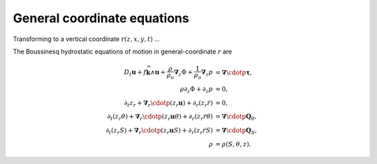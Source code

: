 .. general-coordinate-eqns:

General coordinate equations
============================

Transforming to a vertical coordinate :math:`r(z,x,y,t)` ...

The Boussinesq hydrostatic equations of motion in general-coordinate
:math:`r` are

.. math::
  D_t \boldsymbol{u} + f \widehat{\boldsymbol{k}} \wedge \boldsymbol{u} + \frac{\rho}{\rho_o}\boldsymbol{\nabla}_z \Phi + \frac{1}{\rho_o} \boldsymbol{\nabla}_z p &= \boldsymbol{\nabla} \cdotp \boldsymbol{\underline{\tau}} ,\\
  \rho \partial_z \Phi + \partial_z p &= 0 ,\\
  \partial_t z_r + \boldsymbol{\nabla}_r \cdotp ( z_r \boldsymbol{u} ) + \partial_r ( z_r \dot{r} ) &= 0 ,\\
  \partial_t (z_r \theta) + \boldsymbol{\nabla}_r \cdotp ( z_r \boldsymbol{u} \theta ) + \partial_r ( z_r \dot{r} \theta ) &= \boldsymbol{\nabla} \cdotp \boldsymbol{Q}_\theta ,\\
  \partial_t (z_r S) + \boldsymbol{\nabla}_r \cdotp ( z_r \boldsymbol{u} S ) + \partial_r ( z_r \dot{r} S ) &= \boldsymbol{\nabla} \cdotp \boldsymbol{Q}_S ,\\
  \rho &= \rho(S, \theta, z) .
